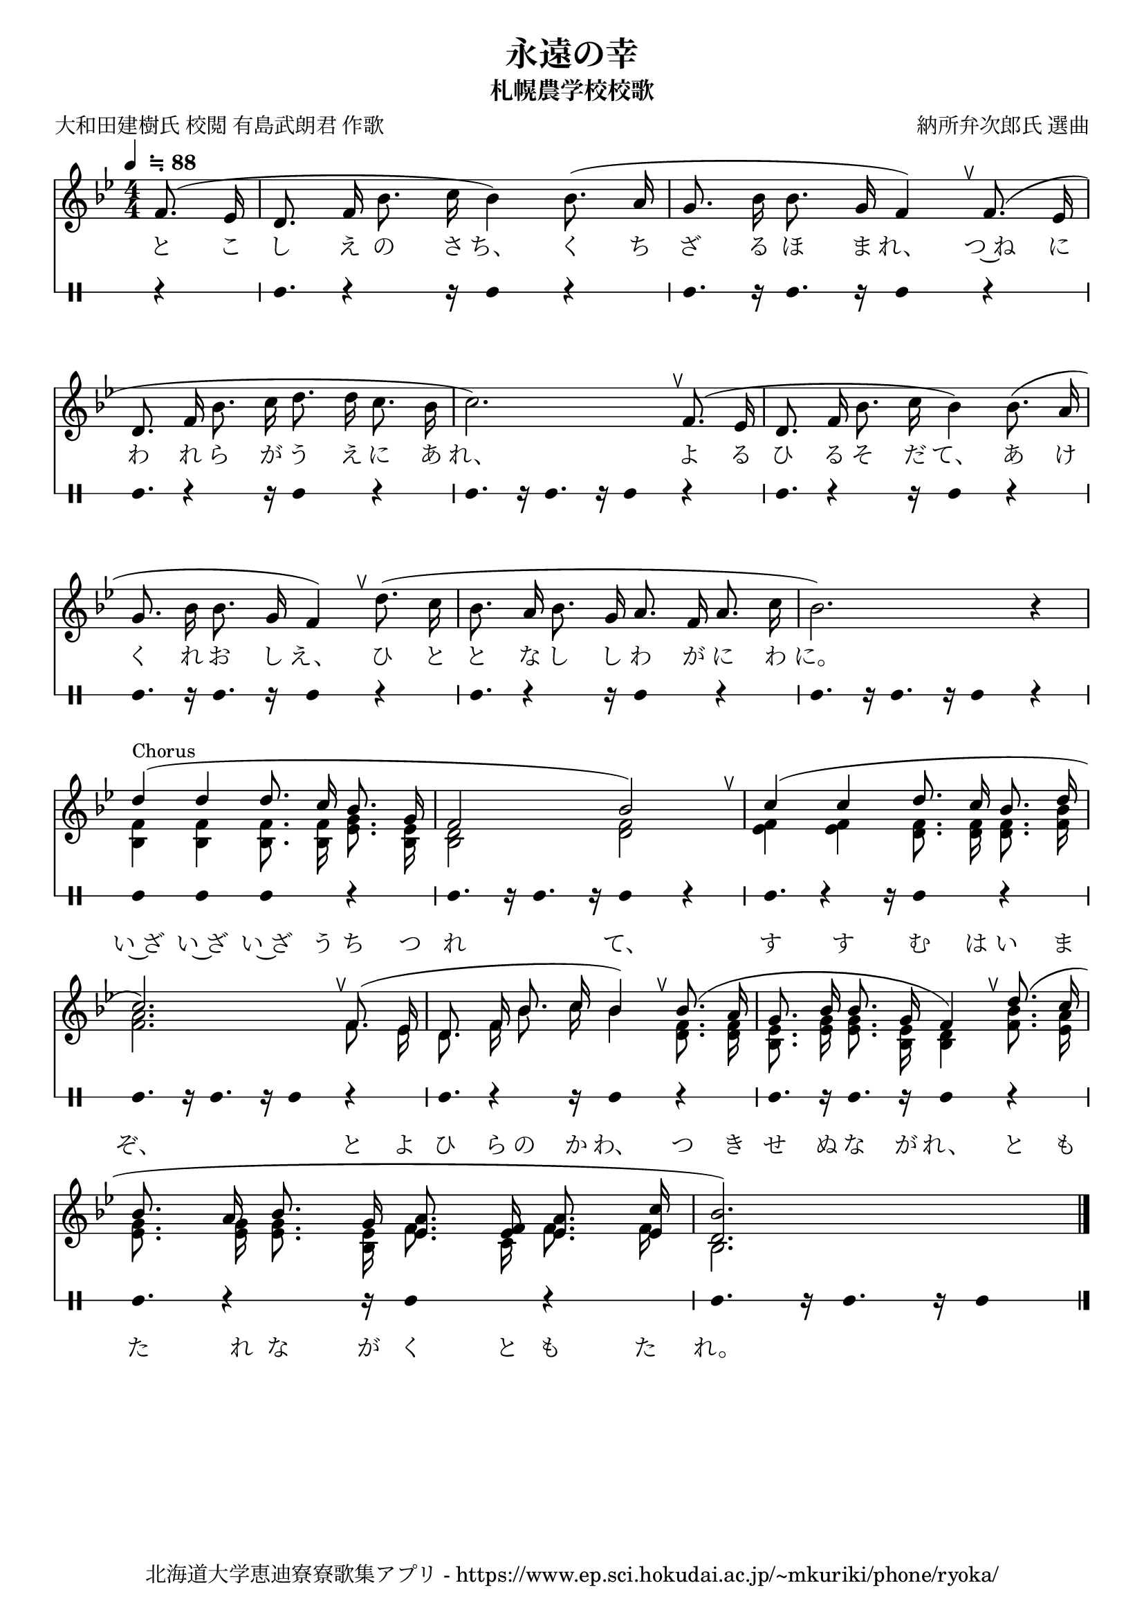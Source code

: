 \version "2.22.1"  % necessary for upgrading to future LilyPond versions.

\paper {indent = 0}

\header {
  title = "永遠の幸"
  subtitle = "札幌農学校校歌"
  composer = "納所弁次郎氏 選曲"
  poet = "大和田建樹氏 校閲 有島武朗君 作歌"
  tagline = "北海道大学恵迪寮寮歌集アプリ - https://www.ep.sci.hokudai.ac.jp/~mkuriki/phone/ryoka/"
}

melody = \relative {
  \tempo  \markup {
    \smaller \general-align #Y #DOWN \note {4} #1
    " ≒ 88"
  }
  \tempo 4 = 88 %% midi 再生用のテンポ
  \time 4/4
  \key bes \major
  \autoBeamOff
  \numericTimeSignature
  \set melismaBusyProperties = #'()
  \override BreathingSign.Y-offset = #2
  \override BreathingSign.text =
    \markup { \musicglyph "scripts.upedaltoe" }
  \partial 4
  f'8.( ees16 | 
  d8. f16 bes8. c16 bes4) bes8.(a16 | 
  g8. bes16 bes8. g16 f4) \breathe 
  f8.( ees16 \break 
  d8. f16 bes8. c16 d8. d16 c8. bes16 c2.) \breathe
  f,8.( ees16 d8. f16 bes8. c16 bes4) bes8.(a16 \break 
  g8. bes16 bes8. g16 f4) \breathe
  d'8.( c16 bes8. a16 bes8. g16 a8. f16 a8. c16 bes2.) r4
  
  <<
    {\autoBeamOff
    \set melismaBusyProperties = #'()
    \override BreathingSign.Y-offset = #2
    \override BreathingSign.text =
    \markup { \musicglyph "scripts.upedaltoe" }
    \voiceOne 
    d4^\markup { \smaller Chorus } 
    ( d4 d8. c16 bes8. g16 f2 bes2) \breathe
    c4( c d8. c16 bes8. d16 \break
    c2.) \breathe
    f,8.( ees16 d8. f16 bes8. c16 bes4) \breathe
    bes8.(a16 g8. bes16 bes8. g16 f4) \breathe
    d'8.( c16 \break 
    bes8. a16 bes8. g16 <ees a>8. <ees f>16 <ees a>8. <ees c'>16 <d bes'>2.)}
    \\
    
    {\autoBeamOff
    \voiceTwo 
    <bes f'>4 <bes f'> <bes f'>8. <bes f'>16 <ees g>8. <bes ees>16 <bes d>2 <d f>2
    <ees f>4 <ees f>4 <d f>8. <d f>16 <d f>8. <f bes>16 <f a>2.
    f8. ees16 d8. f16 bes8. c16 bes4 <d, f>8. <d f>16 <bes ees>8. <ees g>16 <ees g>8. <bes ees>16 <bes d>4
    <f' bes>8. <ees a>16 <ees g>8. <ees g>16 <ees g>8. <bes ees>16 f'8. c16 f8. f16 bes,2.}
    \addlyrics {
      い~ざ い~ざ い~ざ う ち つ れ て、
      す す む は い ま ぞ、
      と よ ひ ら の か わ、
      つ き せ ぬ な が れ、
      と も た れ な が く と も た れ。 
    }
  >>
  \bar "|."
}
text = \lyricmode {
  と こ し え の さ ち、 く ち ざ る ほ ま れ、
  つ~ね に わ れ ら が う え に あ れ、
  よ る ひ る そ だ て、 あ け く れ お し え、
  ひ と と な し し わ が に わ に。
}

drum = \drummode{
  r4 | 
  bd8. r4 r16 bd4 r4 | 
  bd8. r16 bd8. r16 bd4 r4 |
  bd8. r4 r16 bd4 r4 | 
  bd8. r16 bd8. r16 bd4 r4 |
  bd8. r4 r16 bd4 r4 | 
  bd8. r16 bd8. r16 bd4 r4 |
  bd8. r4 r16 bd4 r4 | 
  bd8. r16 bd8. r16 bd4 r4 |
  bd4 bd4 bd4 r4 | 
  bd8. r16 bd8. r16 bd4 r4 |
  bd8. r4 r16 bd4 r4 | 
  bd8. r16 bd8. r16 bd4 r4 |
  bd8. r4 r16 bd4 r4 | 
  bd8. r16 bd8. r16 bd4 r4 |
  bd8. r4 r16 bd4 r4 | 
  bd8. r16 bd8. r16 bd4 % r4 |
}

\score {
    <<
        % ギターコード
        % \new ChordNames \with {midiInstrument = #"acoustic guitar (nylon)"}{
        %     \set chordChanges = ##t
        %     \harmony
        % }

    % メロディーライン
    \new Voice = "one"{\melody}
    % 歌詞
    \new Lyrics \lyricsto "one" \text
    % 太鼓
    \new DrumStaff \with{
        \remove "Time_signature_engraver"
        drumStyleTable = #percussion-style
        \override StaffSymbol.line-count = #1
        \hide Stem
    }
    \drum
    >>
    \midi {}
    \layout {
        \context {
            \Score
            \remove "Bar_number_engraver"
        }
    }

}
